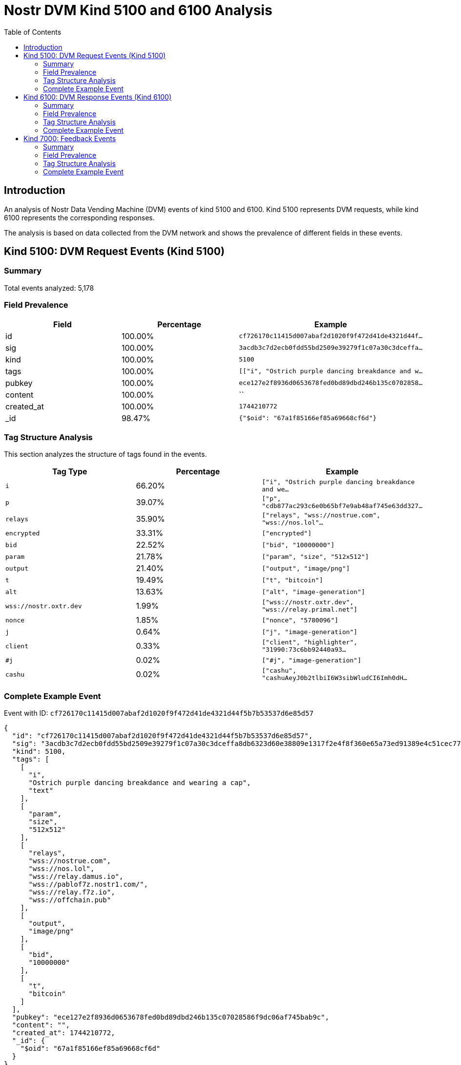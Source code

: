 = Nostr DVM Kind 5100 and 6100 Analysis
:toc:
:toclevels: 3
:source-highlighter: highlight.js

== Introduction

An analysis of Nostr Data Vending Machine (DVM) events of kind 5100 and 6100.
Kind 5100 represents DVM requests, while kind 6100 represents the corresponding responses.

The analysis is based on data collected from the DVM network and shows the prevalence of different fields in these events.

== Kind 5100: DVM Request Events (Kind 5100)

=== Summary

Total events analyzed: 5,178

=== Field Prevalence

[options="header"]
|===
|Field|Percentage|Example
|id|100.00%|`cf726170c11415d007abaf2d1020f9f472d41de4321d44f...`
|sig|100.00%|`3acdb3c7d2ecb0fdd55bd2509e39279f1c07a30c3dceffa...`
|kind|100.00%|`5100`
|tags|100.00%|`[["i", "Ostrich purple dancing breakdance and w...`
|pubkey|100.00%|`ece127e2f8936d0653678fed0bd89dbd246b135c0702858...`
|content|100.00%|``
|created_at|100.00%|`1744210772`
|_id|98.47%|`{"$oid": "67a1f85166ef85a69668cf6d"}`
|===

=== Tag Structure Analysis

This section analyzes the structure of tags found in the events.

[options="header"]
|===
|Tag Type|Percentage|Example
|`i`|66.20%|`["i", "Ostrich purple dancing breakdance and we...`
|`p`|39.07%|`["p", "cdb877ac293c6e0b65bf7e9ab48af745e63dd327...`
|`relays`|35.90%|`["relays", "wss://nostrue.com", "wss://nos.lol"...`
|`encrypted`|33.31%|`["encrypted"]`
|`bid`|22.52%|`["bid", "10000000"]`
|`param`|21.78%|`["param", "size", "512x512"]`
|`output`|21.40%|`["output", "image/png"]`
|`t`|19.49%|`["t", "bitcoin"]`
|`alt`|13.63%|`["alt", "image-generation"]`
|`wss://nostr.oxtr.dev`|1.99%|`["wss://nostr.oxtr.dev", "wss://relay.primal.net"]`
|`nonce`|1.85%|`["nonce", "5780096"]`
|`j`|0.64%|`["j", "image-generation"]`
|`client`|0.33%|`["client", "highlighter", "31990:73c6bb92440a93...`
|`#j`|0.02%|`["#j", "image-generation"]`
|`cashu`|0.02%|`["cashu", "cashuAeyJ0b2tlbiI6W3sibWludCI6Imh0dH...`
|===

=== Complete Example Event

Event with ID: `cf726170c11415d007abaf2d1020f9f472d41de4321d44f5b7b53537d6e85d57`

[source,json]
----
{
  "id": "cf726170c11415d007abaf2d1020f9f472d41de4321d44f5b7b53537d6e85d57",
  "sig": "3acdb3c7d2ecb0fdd55bd2509e39279f1c07a30c3dceffa8db6323d60e38809e1317f2e4f8f360e65a73ed91389e4c51cec77bbb93bcf852aad8cdfff77591f3",
  "kind": 5100,
  "tags": [
    [
      "i",
      "Ostrich purple dancing breakdance and wearing a cap",
      "text"
    ],
    [
      "param",
      "size",
      "512x512"
    ],
    [
      "relays",
      "wss://nostrue.com",
      "wss://nos.lol",
      "wss://relay.damus.io",
      "wss://pablof7z.nostr1.com/",
      "wss://relay.f7z.io",
      "wss://offchain.pub"
    ],
    [
      "output",
      "image/png"
    ],
    [
      "bid",
      "10000000"
    ],
    [
      "t",
      "bitcoin"
    ]
  ],
  "pubkey": "ece127e2f8936d0653678fed0bd89dbd246b135c07028586f9dc06af745bab9c",
  "content": "",
  "created_at": 1744210772,
  "_id": {
    "$oid": "67a1f85166ef85a69668cf6d"
  }
}
----

== Kind 6100: DVM Response Events (Kind 6100)

=== Summary

Total events analyzed: 2,031

=== Field Prevalence

[options="header"]
|===
|Field|Percentage|Example
|id|100.00%|`e3931e41a15e3f3b3932d920ff4c8e0f1c251ace0afa285...`
|sig|100.00%|`b592822d0743cd6d26d2fd1f751ec751eb32b8fe1fe95ee...`
|kind|100.00%|`6100`
|tags|100.00%|`[["request", "{\"id\":\"899edd497246ba06abe8a1c...`
|pubkey|100.00%|`89669b03bb25232f33192fdda77b8e36e3d3886e9b55b3c...`
|content|100.00%|`https://i.nostr.build/2dL1kunU2u1TEZbF.jpg`
|created_at|100.00%|`1744204373`
|_id|97.59%|`{"$oid": "67a1f86d66ef85a69668cf76"}`
|===

=== Tag Structure Analysis

This section analyzes the structure of tags found in the events.

[options="header"]
|===
|Tag Type|Percentage|Example
|`e`|100.00%|`["e", "899edd497246ba06abe8a1c42e86e6d2de416295...`
|`p`|99.66%|`["p", "99bb5591c9116600f845107d31f9b59e2f7c7e09...`
|`request`|96.95%|`["request", "{\"id\":\"899edd497246ba06abe8a1c4...`
|`status`|87.64%|`["status", "success"]`
|`alt`|87.49%|`["alt", "This is the result of a NIP90 DVM task...`
|`i`|63.61%|`["i", "marketing, lack of personalization", "te...`
|`encrypted`|32.59%|`["encrypted"]`
|`relays`|17.53%|`["relays", "wss://relay.nostrdvm.com", "wss://n...`
|`count`|11.47%|`["count", "1"]`
|===

=== Complete Example Event

Event with ID: `e3931e41a15e3f3b3932d920ff4c8e0f1c251ace0afa28598e276124e7d6008e`

[source,json]
----
{
  "id": "e3931e41a15e3f3b3932d920ff4c8e0f1c251ace0afa28598e276124e7d6008e",
  "sig": "b592822d0743cd6d26d2fd1f751ec751eb32b8fe1fe95ee0373cdb2717c856c7c3439425d086ab053e458e750d5ec8989a0fb788a2836ef67f1f4284687f2554",
  "kind": 6100,
  "tags": [
    [
      "request",
      "{\"id\":\"899edd497246ba06abe8a1c42e86e6d2de4162951fd5efe1af234ed69e1d6378\",\"pubkey\":\"99bb5591c9116600f845107d31f9b59e2f7c7e09a1ff802e84f1d43da557ca64\",\"created_at\":1744204281,\"kind\":5100,\"tags\":[[\"i\",\"marketing, lack of personalization\",\"text\"],[\"relays\",\"wss://relay.nostrdvm.com\",\"wss://nostr.mom\",\"wss://nostr.oxtr.dev\"]],\"content\":\"NIP 90 Image Generation request\",\"sig\":\"00fcd4dadc0710e8e149e68e26f36042020403bdc25b22d1bb224ffae4b2faf51fe8cca7debee2e40e1be5c254e33950d02723c2c98e529538687dc88a6af1a0\"}"
    ],
    [
      "e",
      "899edd497246ba06abe8a1c42e86e6d2de4162951fd5efe1af234ed69e1d6378"
    ],
    [
      "p",
      "99bb5591c9116600f845107d31f9b59e2f7c7e09a1ff802e84f1d43da557ca64"
    ],
    [
      "alt",
      "This is the result of a NIP90 DVM task with kind 5100"
    ],
    [
      "status",
      "success"
    ],
    [
      "relays",
      "wss://relay.nostrdvm.com",
      "wss://nostr.mom",
      "wss://nostr.oxtr.dev"
    ],
    [
      "i",
      "marketing, lack of personalization",
      "text"
    ],
    [
      "p",
      "99bb5591c9116600f845107d31f9b59e2f7c7e09a1ff802e84f1d43da557ca64"
    ]
  ],
  "pubkey": "89669b03bb25232f33192fdda77b8e36e3d3886e9b55b3c74b95091e916c8f98",
  "content": "https://i.nostr.build/2dL1kunU2u1TEZbF.jpg",
  "created_at": 1744204373,
  "_id": {
    "$oid": "67a1f86d66ef85a69668cf76"
  }
}
----

== Kind 7000: Feedback Events

=== Summary

Total events analyzed: 17,160

=== Field Prevalence

[options="header"]
|===
|Field|Percentage|Example
|id|100.00%|`f98a57bb7a10dffc2c94a1e3521167d549a724c9bc681c3...`
|sig|100.00%|`eeec1d7e153b9b9ab9c163fbf18b5068e98f5f390c4c11e...`
|kind|100.00%|`7000`
|tags|100.00%|`[["e", "cf726170c11415d007abaf2d1020f9f472d41de...`
|pubkey|100.00%|`f6a2b70e76fd239a5497fdeb83e5b9b20e5add50f7207b5...`
|content|100.00%|`NIP90 DVM task text-to-image requires payment o...`
|created_at|100.00%|`1744210776`
|_id|98.45%|`{"$oid": "67a1f85766ef85a69668cf6f"}`
|===

=== Tag Structure Analysis

This section analyzes the structure of tags found in the events.

[options="header"]
|===
|Tag Type|Percentage|Example
|`e`|100.00%|`["e", "cf726170c11415d007abaf2d1020f9f472d41de4...`
|`p`|99.18%|`["p", "ece127e2f8936d0653678fed0bd89dbd246b135c...`
|`status`|96.85%|`["status", "payment-required"]`
|`amount`|85.69%|`["amount", "51000"]`
|`alt`|83.51%|`["alt", "NIP90 DVM task text-to-image requires ...`
|`relays`|14.36%|`["relays", "wss://nostrue.com", "wss://nos.lol"...`
|`encrypted`|3.13%|`["encrypted"]`
|===

=== Complete Example Event

Event with ID: `f98a57bb7a10dffc2c94a1e3521167d549a724c9bc681c31a8cd606ee2f9f110`

[source,json]
----
{
  "id": "f98a57bb7a10dffc2c94a1e3521167d549a724c9bc681c31a8cd606ee2f9f110",
  "sig": "eeec1d7e153b9b9ab9c163fbf18b5068e98f5f390c4c11eef639e99d4819d7acd6d10434dd2006356b624d9708b613202e1c6fd15e6d3e230b1088ea12f6ae0f",
  "kind": 7000,
  "tags": [
    [
      "e",
      "cf726170c11415d007abaf2d1020f9f472d41de4321d44f5b7b53537d6e85d57"
    ],
    [
      "alt",
      "NIP90 DVM task text-to-image requires payment of min 51 Sats. "
    ],
    [
      "status",
      "payment-required"
    ],
    [
      "relays",
      "wss://nostrue.com",
      "wss://nos.lol",
      "wss://relay.damus.io",
      "wss://pablof7z.nostr1.com/",
      "wss://relay.f7z.io",
      "wss://offchain.pub"
    ],
    [
      "p",
      "ece127e2f8936d0653678fed0bd89dbd246b135c07028586f9dc06af745bab9c"
    ],
    [
      "amount",
      "51000"
    ]
  ],
  "pubkey": "f6a2b70e76fd239a5497fdeb83e5b9b20e5add50f7207b522d8b64f0ae90362b",
  "content": "NIP90 DVM task text-to-image requires payment of min 51 Sats. \ud83e\udde1",
  "created_at": 1744210776,
  "_id": {
    "$oid": "67a1f85766ef85a69668cf6f"
  }
}
----

